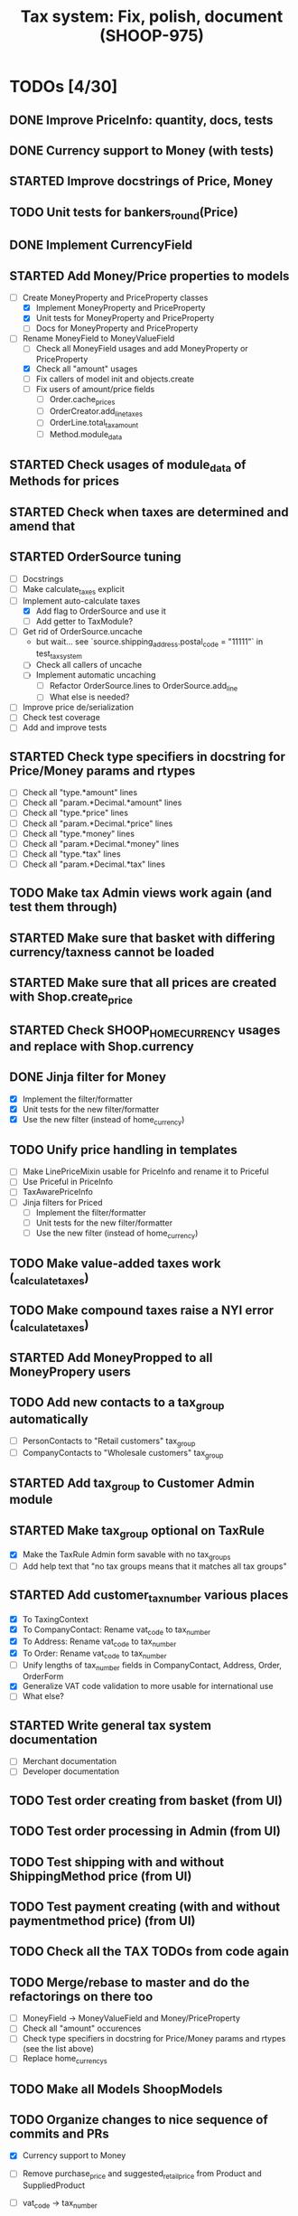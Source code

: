 #+TITLE: Tax system: Fix, polish, document (SHOOP-975)

* TODOs [4/30]

** DONE Improve PriceInfo: quantity, docs, tests
** DONE Currency support to Money (with tests)
** STARTED Improve docstrings of Price, Money
** TODO Unit tests for bankers_round(Price)
** DONE Implement CurrencyField
** STARTED Add Money/Price properties to models
  - [-] Create MoneyProperty and PriceProperty classes
    - [X] Implement MoneyProperty and PriceProperty
    - [X] Unit tests for MoneyProperty and PriceProperty
    - [-] Docs for MoneyProperty and PriceProperty
  - [-] Rename MoneyField to MoneyValueField
    - [ ] Check all MoneyField usages and add MoneyProperty or PriceProperty
    - [X] Check all "amount" usages
    - [ ] Fix callers of model init and objects.create
    - [ ] Fix users of amount/price fields
      - [ ] Order.cache_prices
      - [ ] OrderCreator.add_line_taxes
      - [ ] OrderLine.total_tax_amount
      - [ ] Method.module_data
** STARTED Check usages of module_data of Methods for prices
** STARTED Check when taxes are determined and amend that
** STARTED OrderSource tuning
  - [ ] Docstrings
  - [-] Make calculate_taxes explicit
  - [-] Implement auto-calculate taxes
    - [X] Add flag to OrderSource and use it
    - [ ] Add getter to TaxModule?
  - [-] Get rid of OrderSource.uncache
    - but wait... see `source.shipping_address.postal_code = "11111"` in test_tax_system
    - [-] Check all callers of uncache
    - [-] Implement automatic uncaching
      - [-] Refactor OrderSource.lines to OrderSource.add_line
      - [ ] What else is needed?
  - [ ] Improve price de/serialization
  - [ ] Check test coverage
  - [ ] Add and improve tests
** STARTED Check type specifiers in docstring for Price/Money params and rtypes
  - [ ] Check all "type.*amount" lines
  - [ ] Check all "param.*Decimal.*amount" lines
  - [ ] Check all "type.*price" lines
  - [ ] Check all "param.*Decimal.*price" lines
  - [ ] Check all "type.*money" lines
  - [ ] Check all "param.*Decimal.*money" lines
  - [ ] Check all "type.*tax" lines
  - [ ] Check all "param.*Decimal.*tax" lines
** TODO Make tax Admin views work again (and test them through)
** STARTED Make sure that basket with differing currency/taxness cannot be loaded
** STARTED Make sure that all prices are created with Shop.create_price
** STARTED Check SHOOP_HOME_CURRENCY usages and replace with Shop.currency
** DONE Jinja filter for Money
  - [X] Implement the filter/formatter
  - [X] Unit tests for the new filter/formatter
  - [X] Use the new filter (instead of home_currency)
** TODO Unify price handling in templates
  - [-] Make LinePriceMixin usable for PriceInfo and rename it to Priceful
  - [-] Use Priceful in PriceInfo
  - [ ] TaxAwarePriceInfo
  - [ ] Jinja filters for Priced
    - [ ] Implement the filter/formatter
    - [ ] Unit tests for the new filter/formatter
    - [ ] Use the new filter (instead of home_currency)
** TODO Make value-added taxes work (_calculate_taxes)
** TODO Make compound taxes raise a NYI error (_calculate_taxes)
** STARTED Add MoneyPropped to all MoneyPropery users
** TODO Add new contacts to a tax_group automatically
  - [ ] PersonContacts to "Retail customers" tax_group
  - [ ] CompanyContacts to "Wholesale customers" tax_group
** STARTED Add tax_group to Customer Admin module
** STARTED Make tax_group optional on TaxRule
  - [X] Make the TaxRule Admin form savable with no tax_groups
  - [ ] Add help text that "no tax groups means that it matches all tax groups"
** STARTED Add customer_tax_number various places
  - [X] To TaxingContext
  - [X] To CompanyContact: Rename vat_code to tax_number
  - [X] To Address: Rename vat_code to tax_number
  - [X] To Order: Rename vat_code to tax_number
  - [ ] Unify lengths of tax_number fields in CompanyContact, Address, Order, OrderForm
  - [X] Generalize VAT code validation to more usable for international use
  - [ ] What else?
** STARTED Write general tax system documentation
  - [ ] Merchant documentation
  - [ ] Developer documentation
** TODO Test order creating from basket (from UI)
** TODO Test order processing in Admin (from UI)
** TODO Test shipping with and without ShippingMethod price (from UI)
** TODO Test payment creating (with and without paymentmethod price) (from UI)
** TODO Check all the TAX TODOs from code again
** TODO Merge/rebase to master and do the refactorings on there too
  - [ ] MoneyField -> MoneyValueField and Money/PriceProperty
  - [ ] Check all "amount" occurences
  - [ ] Check type specifiers in docstring for Price/Money params and
    rtypes (see the list above)
  - [ ] Replace home_currencys
** TODO Make all Models ShoopModels
** TODO Organize changes to nice sequence of commits and PRs
  - [X] Currency support to Money
  - [ ] Remove purchase_price and suggested_retail_price from Product and SuppliedProduct
  - [ ] vat_code -> tax_number
  - [ ] Rename MoneyField to MoneyValueField
  - [ ] Add CurrencyField
  - [ ] Shop.create_price: Currency support
  - [ ] Order: Add currency and prices_include_tax fields
  - [ ] Payment: Add currency fields
  - [ ] StoredBasket: Add currency field
  - [ ] Use MoneyProperty in models
  - [ ] StoredBasket: Fix owner fields
  - [ ] Make all Models ShoopModels
  - [ ] Method: get_effective_price -> get_effective_price_info

  - [ ] Admin dashboard: Filter by currency of the Shop
  - [ ] Filters: home_currency -> money
  - [ ] TaxRule: Allow customer tax group to be blank
  - [ ] Add TaxableItem interface
  - [ ] Remove Product.get_taxed_price
  - [ ] Move real_user_or_none
  - [ ] OrderSource.get_final_lines: Add with_taxes argument
  - [ ] OrderSource
  - [ ] TaxModule: Redo API
  - [ ] Tax system documentation
  - [ ] Doc generating settings
  - [ ] Generate new API documentation templates
  - [ ] migrations (in one go, or several?)
  - [ ] doc/conf.py changes
  - [ ] doc/api regeneration
  - [ ] doc: Tax documentation
  - [ ] MethodQuerySet.available_ids: Accept non-ids too

* Notes

** When are taxes determined

 1. In basket confirm:
    - ConfirmPhase.get_context_data
    - BaseBasket.get_validation_errors
    - OrderSource.get_final_lines
    - OrderSource._compute_processed_lines
    - OrderSource._compute_taxes

 2. Saving basket to database
    - DatabaseBasketStorage.save
    - OrderSource.taxless_total_price / OrderSource.taxful_total_price
    - OrderSource.get_final_lines
    - OrderSource._compute_processed_lines

    - OrderSource._compute_taxes
